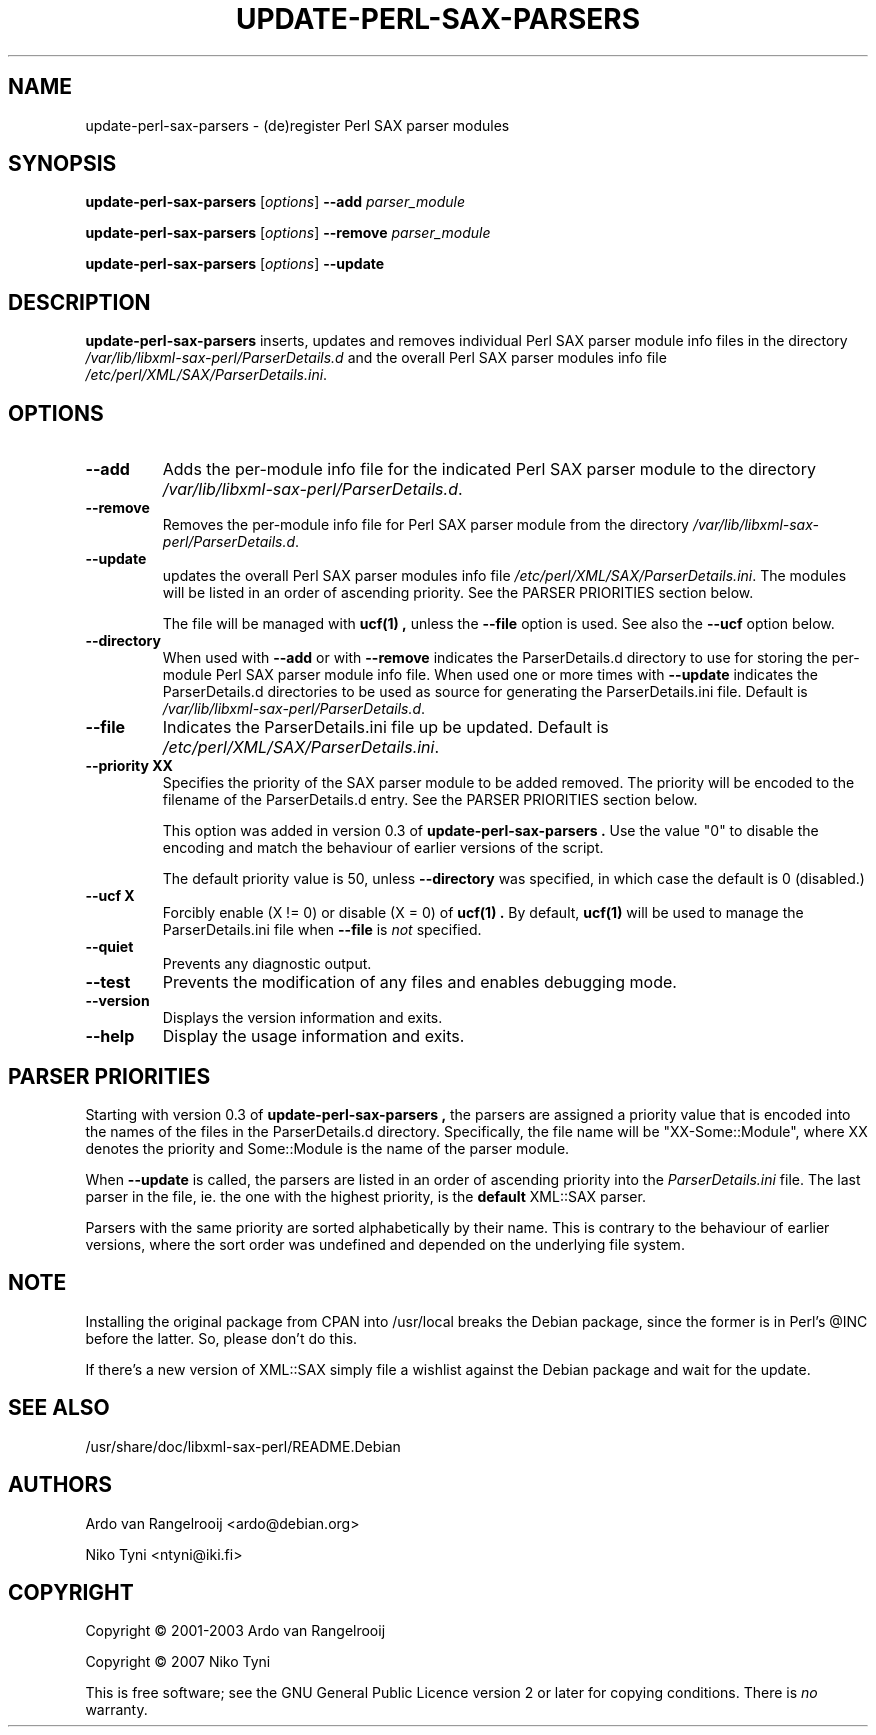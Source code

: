 .\" -*- nroff -*-
.\" ----------------------------------------------------------------------
.\" Copyright (c) 2001-2003 Ardo van Rangelrooij
.\"
.\" This is free software; see the GNU General Public Licence version 2
.\" or later for copying conditions.  There is NO warranty.
.\" ----------------------------------------------------------------------
.\"
.\" ----------------------------------------------------------------------
.TH UPDATE-PERL-SAX-PARSERS 8 "Nov 2007" "0.3" "Debian"
.\"
.\" ----------------------------------------------------------------------
.SH NAME
update-perl-sax-parsers \- (de)register Perl SAX parser modules
.\"
.\" ----------------------------------------------------------------------
.SH SYNOPSIS
.B update-perl-sax-parsers
.RI [ options ]
.B --add
.I parser_module
.PP
.B update-perl-sax-parsers
.RI [ options ]
.B --remove
.I parser_module
.PP
.B update-perl-sax-parsers
.RI [ options ]
.B --update
.\"
.\" ----------------------------------------------------------------------
.SH DESCRIPTION
.B update-perl-sax-parsers
inserts, updates and removes individual Perl SAX parser module info
files in the directory
.I /var/lib/libxml-sax-perl/ParserDetails.d
and the overall Perl SAX parser modules info file
.IR /etc/perl/XML/SAX/ParserDetails.ini .
.\"
.\" ----------------------------------------------------------------------
.SH OPTIONS
.TP
.B --add
Adds the per-module info file for the indicated Perl SAX parser module
to the directory
.IR /var/lib/libxml-sax-perl/ParserDetails.d .
.TP
.B --remove
Removes the per-module info file for Perl SAX parser module from the
directory
.IR /var/lib/libxml-sax-perl/ParserDetails.d .
.TP
.B --update
updates the overall Perl SAX parser modules info file
.IR /etc/perl/XML/SAX/ParserDetails.ini .
The modules will be listed in an order of ascending priority. See
the PARSER PRIORITIES section below.

The file will be managed with
.B ucf(1) ,
unless the
.B --file
option is used. See also the
.B --ucf
option below.
.TP
.B --directory
When used with
.B --add
or with
.B --remove
indicates the ParserDetails.d directory to use for storing the
per-module Perl SAX parser module info file.  When used one or more
times with
.B --update
indicates the ParserDetails.d directories to be used as source for
generating the ParserDetails.ini file.  Default is
.IR /var/lib/libxml-sax-perl/ParserDetails.d .
.TP
.B --file
Indicates the ParserDetails.ini file up be updated.  Default is
.IR /etc/perl/XML/SAX/ParserDetails.ini .
.TP
.B --priority XX
Specifies the priority of the SAX parser module to be added
removed.  The priority will be encoded
to the filename of the ParserDetails.d entry. See the PARSER PRIORITIES
section below.

This option was added in version 0.3 of 
.B update-perl-sax-parsers .
Use the value "0" to disable the encoding and match the behaviour
of earlier versions of the script.

The default priority value is 50, unless
.B --directory
was specified, in which case the default is 0 (disabled.)
.TP
.B --ucf X
Forcibly enable (X != 0) or disable (X = 0) of
.B ucf(1) .
By default, 
.B ucf(1)
will be used to manage the ParserDetails.ini file when
.B --file
is
.IR not
specified.
.TP
.B --quiet
Prevents any diagnostic output.
.TP
.B --test
Prevents the modification of any files and enables debugging mode.
.TP
.B --version
Displays the version information and exits.
.TP
.B --help
Display the usage information and exits.
.\"
.\" ----------------------------------------------------------------------
.SH PARSER PRIORITIES
Starting with version 0.3 of 
.B update-perl-sax-parsers ,
the parsers are assigned a priority value that is encoded into the names
of the files in the ParserDetails.d directory. Specifically, the file
name will be "XX-Some::Module", where XX denotes the priority and Some::Module
is the name of the parser module.

When
.B --update
is called, the parsers are listed in an order of ascending priority
into the 
.IR ParserDetails.ini
file. The last parser in the file, ie. the one with the highest priority,
is the
.B default
XML::SAX parser.

Parsers with the same priority are sorted alphabetically by their name.
This is contrary to the behaviour of earlier versions, where the
sort order was undefined and depended on the underlying file system.
.\"
.\" ----------------------------------------------------------------------
.SH NOTE
Installing the original package from CPAN into /usr/local breaks the
Debian package, since the former is in Perl's @INC before the latter.
So, please don't do this.

If there's a new version of XML::SAX simply file a wishlist against
the Debian package and wait for the update.
.\"
.\" ----------------------------------------------------------------------
.SH "SEE ALSO"
.TP
/usr/share/doc/libxml-sax-perl/README.Debian
.\"
.\" ----------------------------------------------------------------------
.SH AUTHORS
Ardo van Rangelrooij <ardo@debian.org>

Niko Tyni            <ntyni@iki.fi>
.\"
.\" ----------------------------------------------------------------------
.SH COPYRIGHT
Copyright \(co 2001-2003 Ardo van Rangelrooij

Copyright \(co 2007 Niko Tyni
.PP
This is free software; see the GNU General Public Licence version 2 or
later for copying conditions.  There is
.I no
warranty.
.\"
.\" ----------------------------------------------------------------------
